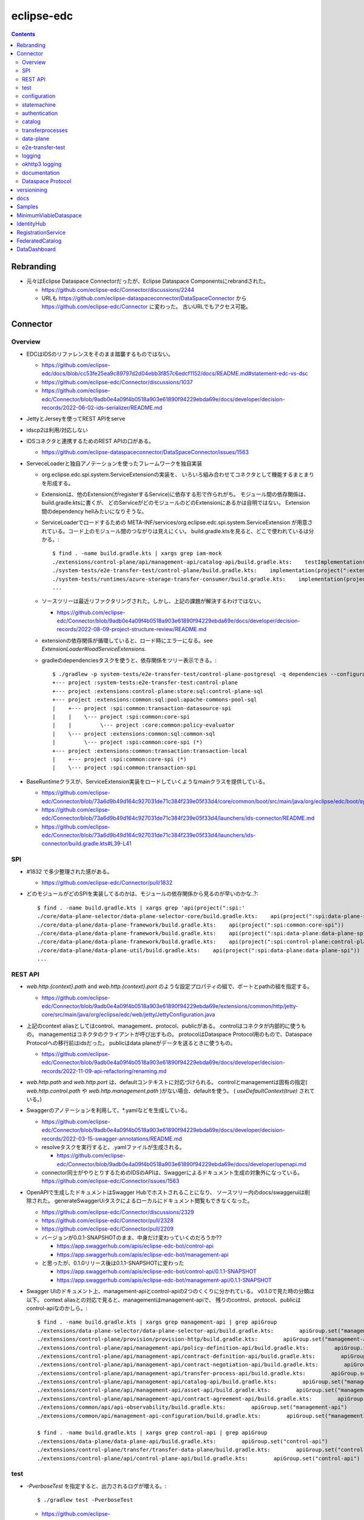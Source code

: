 -----------
eclipse-edc
-----------

.. contents::


Rebranding
==========

- 元々はEclipse Dataspace Connectorだったが、Eclipse Dataspace Componentsにrebrandされた。

  - https://github.com/eclipse-edc/Connector/discussions/2244

  - URLも https://github.com/eclipse-dataspaceconnector/DataSpaceConnector から
    https://github.com/eclipse-edc/Connector に変わった。
    古いURLでもアクセス可能。


Connector
=========

Overview
--------

- EDCはIDSのリファレンスをそのまま踏襲するものではない。

  - https://github.com/eclipse-edc/docs/blob/cc53fe25ea9c89797d2d04ebb3f857c6edcf1152/docs/README.md#statement-edc-vs-dsc
  - https://github.com/eclipse-edc/Connector/discussions/1037
  - https://github.com/eclipse-edc/Connector/blob/9adb0e4a09f4b0518a903e61890f94229ebda69e/docs/developer/decision-records/2022-06-02-ids-serializer/README.md

- JettyとJerseyを使ってREST APIをserve

- idscp2は利用/対応しない

- IDSコネクタと連携するためのREST APIの口がある。

  - https://github.com/eclipse-dataspaceconnector/DataSpaceConnector/issues/1563

- ServeceLoaderと独自アノテーションを使ったフレームワークを独自実装

  - org.eclipse.edc.spi.system.ServiceExtensionの実装を、
    いろいろ組み合わせてコネクタとして機能するまとまりを形成する。

  - Extensionは、他のExtension(がregisterするService)に依存する形で作られがち。
    モジュール間の依存関係は、build.gradle.ktsに書くが、
    どのServiceがどのモジュールのどのExtensionにあるかは自明ではない。
    Extension間のdependency hellみたいになりそうな。

  - ServiceLoaderでロードするための
    META-INF/services/org.eclipse.edc.spi.system.ServiceExtension
    が用意されている。コード上のモジュール間のつながりは見えにくい。
    build.gradle.ktsを見ると、どこで使われているは分かる。::

      $ find . -name build.gradle.kts | xargs grep iam-mock
      ./extensions/control-plane/api/management-api/catalog-api/build.gradle.kts:    testImplementation(project(":extensions:common:iam:iam-mock"))
      ./system-tests/e2e-transfer-test/control-plane/build.gradle.kts:    implementation(project(":extensions:common:iam:iam-mock"))
      ./system-tests/runtimes/azure-storage-transfer-consumer/build.gradle.kts:    implementation(project(":extensions:common:iam:iam-mock"))
      ...

  - ソースツリーは最近リファクタリングされた。しかし、上記の課題が解決するわけではない。

    - https://github.com/eclipse-edc/Connector/blob/9adb0e4a09f4b0518a903e61890f94229ebda69e/docs/developer/decision-records/2022-08-09-project-structure-review/README.md

  - extensionの依存関係が循環していると、ロード時にエラーになる。see `ExtensionLoader#loadServiceExtensions`.

  - gradleのdependenciesタスクを使うと、依存関係をツリー表示できる。::

      $ ./gradlew -p system-tests/e2e-transfer-test/control-plane-postgresql -q dependencies --configuration compileClasspath | grep project
      +--- project :system-tests:e2e-transfer-test:control-plane
      +--- project :extensions:control-plane:store:sql:control-plane-sql
      +--- project :extensions:common:sql:pool:apache-commons-pool-sql
      |    +--- project :spi:common:transaction-datasource-spi
      |    |    \--- project :spi:common:core-spi
      |    |         \--- project :core:common:policy-evaluator
      |    \--- project :extensions:common:sql:common-sql
      |         \--- project :spi:common:core-spi (*)
      +--- project :extensions:common:transaction:transaction-local
      |    +--- project :spi:common:core-spi (*)
      |    \--- project :spi:common:transaction-spi


- BaseRuntimeクラスが、ServiceExtension実装をロードしていくようなmainクラスを提供している。

  - https://github.com/eclipse-edc/Connector/blob/73a6d9b49d164c927031de71c384f239e05f33d4/core/common/boot/src/main/java/org/eclipse/edc/boot/system/runtime/BaseRuntime.java
  - https://github.com/eclipse-edc/Connector/blob/73a6d9b49d164c927031de71c384f239e05f33d4/launchers/ids-connector/README.md
  - https://github.com/eclipse-edc/Connector/blob/73a6d9b49d164c927031de71c384f239e05f33d4/launchers/ids-connector/build.gradle.kts#L39-L41


SPI
---

- #1832 で多少整理された感がある。

  - https://github.com/eclipse-edc/Connector/pull/1832

- どのモジュールがどのSPIを実装してるのかは、モジュールの依存関係から見るのが早いのかな..?::

    $ find . -name build.gradle.kts | xargs grep 'api(project(":spi:'
    ./core/data-plane-selector/data-plane-selector-core/build.gradle.kts:    api(project(":spi:data-plane-selector:data-plane-selector-spi"))
    ./core/data-plane/data-plane-framework/build.gradle.kts:    api(project(":spi:common:core-spi"))
    ./core/data-plane/data-plane-framework/build.gradle.kts:    api(project(":spi:data-plane:data-plane-spi"))
    ./core/data-plane/data-plane-framework/build.gradle.kts:    api(project(":spi:control-plane:control-plane-api-client-spi"))
    ./core/data-plane/data-plane-util/build.gradle.kts:    api(project(":spi:data-plane:data-plane-spi"))
    ...


REST API
--------

- `web.http.{context}.path` and `web.http.{context}.port` のような設定プロパティの組で、ポートとpathの組を指定する。

  - https://github.com/eclipse-edc/Connector/blob/9adb0e4a09f4b0518a903e61890f94229ebda69e/extensions/common/http/jetty-core/src/main/java/org/eclipse/edc/web/jetty/JettyConfiguration.java

- 上記のcontext aliasとしてはcontrol、management、protocol、publicがある。
  controlはコネクタが内部的に使うもの。
  managementはコネクタのクライアントが呼び出すもの。
  protocolはDataspace Protocol用のもので、Dataspace Protocolへの移行前はidsだった。
  publicはdata planeがデータを送るときに使うもの。

  - https://github.com/eclipse-edc/Connector/blob/9adb0e4a09f4b0518a903e61890f94229ebda69e/docs/developer/decision-records/2022-11-09-api-refactoring/renaming.md

- `web.http.path` and `web.http.port` は、defaultコンテキストに対応づけられる。
  controlとmanagementは固有の指定( `web.http.control.path` や `web.http.management.path` )がない場合、defaultを使う。
  ( `useDefaultContext(true)` されている。)

- Swaggerのアノテーションを利用して、*.yamlなどを生成している。

  - https://github.com/eclipse-edc/Connector/blob/9adb0e4a09f4b0518a903e61890f94229ebda69e/docs/developer/decision-records/2022-03-15-swagger-annotations/README.md

  - resolveタスクを実行すると、.yamlファイルが生成される。

    - https://github.com/eclipse-edc/Connector/blob/9adb0e4a09f4b0518a903e61890f94229ebda69e/docs/developer/openapi.md

  - connector同士がやりとりするためのIDSのAPIは、Swaggerによるドキュメント生成の対象外になっている。
    https://github.com/eclipse-edc/Connector/issues/1563

- OpenAPIで生成したドキュメントはSwagger Hubでホストされることになり、
  ソースツリー内のdocs/swaggeruiは削除された。
  generateSwaggerUiタスクによるローカルにドキュメント閲覧もできなくなった。

  - https://github.com/eclipse-edc/Connector/discussions/2329
  - https://github.com/eclipse-edc/Connector/pull/2328
  - https://github.com/eclipse-edc/Connector/pull/2209

  - バージョンが0.0.1-SNAPSHOTのまま、中身だけ変わっていくのだろうか??

    - https://app.swaggerhub.com/apis/eclipse-edc-bot/control-api
    - https://app.swaggerhub.com/apis/eclipse-edc-bot/management-api

  - と思ったが、0.1.0リリース後は0.1.1-SNAPSHOTに変わった

    - https://app.swaggerhub.com/apis/eclipse-edc-bot/control-api/0.1.1-SNAPSHOT
    - https://app.swaggerhub.com/apis/eclipse-edc-bot/management-api/0.1.1-SNAPSHOT

- Swagger UIのドキュメント上、management-apiとcontrol-apiの2つのくくりに分かれている。
  v0.1.0で見た時の分類は以下。
  context aliasとの対応で見ると、managementはmanagement-apiで、
  残りのcontrol、protocol、publicはcontrol-apiなのかしら。::
      
    $ find . -name build.gradle.kts | xargs grep management-api | grep apiGroup
    ./extensions/data-plane-selector/data-plane-selector-api/build.gradle.kts:        apiGroup.set("management-api")
    ./extensions/control-plane/provision/provision-http/build.gradle.kts:        apiGroup.set("management-api")
    ./extensions/control-plane/api/management-api/policy-definition-api/build.gradle.kts:        apiGroup.set("management-api")
    ./extensions/control-plane/api/management-api/contract-definition-api/build.gradle.kts:        apiGroup.set("management-api")
    ./extensions/control-plane/api/management-api/contract-negotiation-api/build.gradle.kts:        apiGroup.set("management-api")
    ./extensions/control-plane/api/management-api/transfer-process-api/build.gradle.kts:        apiGroup.set("management-api")
    ./extensions/control-plane/api/management-api/catalog-api/build.gradle.kts:        apiGroup.set("management-api")
    ./extensions/control-plane/api/management-api/asset-api/build.gradle.kts:        apiGroup.set("management-api")
    ./extensions/control-plane/api/management-api/contract-agreement-api/build.gradle.kts:        apiGroup.set("management-api")
    ./extensions/common/api/api-observability/build.gradle.kts:        apiGroup.set("management-api")
    ./extensions/common/api/management-api-configuration/build.gradle.kts:        apiGroup.set("management-api")
    
    $ find . -name build.gradle.kts | xargs grep control-api | grep apiGroup
    ./extensions/data-plane/data-plane-api/build.gradle.kts:        apiGroup.set("control-api")
    ./extensions/control-plane/transfer/transfer-data-plane/build.gradle.kts:        apiGroup.set("control-api")
    ./extensions/control-plane/api/control-plane-api/build.gradle.kts:        apiGroup.set("control-api")


test
----

- `-PverboseTest` を指定すると、出力されるログが増える。::

    $ ./gradlew test -PverboseTest

  - https://github.com/eclipse-edc/GradlePlugins/blob/af36bd7b0d79cd484736d45e59a3318e5f1b4e04/plugins/edc-build/src/main/java/org/eclipse/edc/plugins/edcbuild/conventions/TestConvention.java#L55-L65

- 特定のテストだけを実行したい場合は以下の要領。 ::

    $ ./gradlew extensions:api:data-management:transferprocess:test --tests '*TransferProcessEventDispatchTest'

- 特定のディレクトリ下のサブモジュールのテストすべてを実行したい場合は、 `-p` でディレクトリを指定する。::

    $ ./gradlew test -p extensions/api/data-management/transferprocess --tests '*TransferProcessEventDispatchTest'

- `@EndToEntTest` アノテーションがついたテストを実行するためには、以下の要領。::

    $ ./gradlew test -DincludeTags="EndToEndTest"

- 特定のテストメソッドだけ実行する例::

    $ ./gradlew clean test -p system-tests/e2e-transfer-test/runner -PverboseTest -DincludeTags="EndToEndTest" --tests "*EndToEndTransferInMemoryTest.httpPull_dataTransfer" 2>&1 | tee /tmp/test.log

- `@PostgresqlDbIntegrationTest` アノテーションが付いたテストを実行する場合、下記の要領。::
  
    $ ./gradlew test -p system-tests/e2e-transfer-test/runner -DincludeTags="PostgresqlIntegrationTest"

  - アノテーションのクラス名とタグ名が一致していないので分かりにくい?
    https://github.com/eclipse-edc/Connector/blob/main/common/util/src/testFixtures/java/org/eclipse/dataspaceconnector/common/util/junit/annotations/PostgresqlDbIntegrationTest.java#L31-L32

- JUnitのテストケース内でServiceExtension実装をテストするための枠組みが、
  core/common/junit下に定義されている。

  - EdcExtensionは、各テストメソッドの前後でbootしてshutdownするようなBaseRuntimeの拡張。
    テストクラスに `@ExtendWith(EdcExtension.class)` して利用する。

  - EdcExtensionはParameterResolverを実装しているので、
    テストメソッドの引数としてregister済みのサービス(mock)を指定できる。

  - `EdcExtension#registerServiceMock` はテスト用のserviceをregisterする。
    `ServiceExtensionContext#registerService` で既にregister済みのserviceでもオーバーライドできる。

  - `EdcExtension#registerSystemExtension` はテスト用にextensionをregisterする。
    `@Inject` なフィールドに `@Provider` なメソッドで生成したインスタンスをセットする処理は、
    `ExtensionLoader#bootServiceExtensions` で実行される。
    そのため、 `@BetoreEach` なメソッドの中など、bootされるタイミングより前で、
    呼び出しておかなければならない。


configuration
-------------

- 設定プロパティは、ConfigurationExtensionがロードしたもの、環境変数からのもの、システムプロパティからのものがマージされる。競合があれば後のものほど強い。

  - https://github.com/eclipse-edc/Connector/blob/7e6089c9ac61310a05f08d6037bf877920095d9f/core/common/boot/src/main/java/org/eclipse/edc/boot/system/DefaultServiceExtensionContext.java#L121-L129

- `FsConfigurationExtension <https://github.com/eclipse-edc/Connector/blob/7e6089c9ac61310a05f08d6037bf877920095d9f/extensions/common/configuration/configuration-filesystem/src/main/java/org/eclipse/edc/configuration/filesystem/FsConfigurationExtension.java>`_
  は、edc.fs.configでpathを指定されたファイルから、設定内容を読み込む。


statemachine
------------

- StateMachineManagerが使われるのは3か所。

  - ContractServiceExtensionで初期化される
    ProviderContractNegotiationManagerと、ConsumerContractNegotiationManager。

  - CoreTransferExtensionで初期化されるTransferProcessManager。

  - どちらもテスト用にWaitStrategyを差し込み可能になっている。

    - see NegotiationWaitStrategy and TransferWaitStrategy


authentication
--------------

- managementやcontorolなAPIについては、AuthenticationService#isAuthenticatedを呼ぶようなfilterで認証している。

  - https://github.com/eclipse-edc/Connector/blob/2e5a80f5070d3926a765cf991d50aedb40314f78/spi/common/auth-spi/src/main/java/org/eclipse/edc/api/auth/spi/AuthenticationRequestFilter.java#L44

  - Connector配下にあるAuthenticationServiceの実装は以下だけ。

    - https://github.com/eclipse-edc/Connector/blob/2e5a80f5070d3926a765cf991d50aedb40314f78/spi/common/auth-spi/src/main/java/org/eclipse/edc/api/auth/spi/AllPassAuthenticationService.java
    - https://github.com/eclipse-edc/Connector/blob/2e5a80f5070d3926a765cf991d50aedb40314f78/extensions/common/auth/auth-basic/src/main/java/org/eclipse/edc/api/auth/basic/BasicAuthenticationService.java
    - https://github.com/eclipse-edc/Connector/blob/2e5a80f5070d3926a765cf991d50aedb40314f78/extensions/common/auth/auth-tokenbased/src/main/java/org/eclipse/edc/api/auth/token/TokenBasedAuthenticationExtension.java

- コネクタの認証は、IdentityServiceが利用される。

  - Connector配下にある実装はDIDとOAuth2の2択。

    - https://github.com/eclipse-edc/Connector/blob/72d8b8ef58de41db7111c9928f777ce60781f51c/extensions/common/iam/decentralized-identity/identity-did-service/src/main/java/org/eclipse/edc/iam/did/service/DecentralizedIdentityService.java
    - https://github.com/eclipse-edc/Connector/blob/72d8b8ef58de41db7111c9928f777ce60781f51c/extensions/common/iam/oauth2/oauth2-core/src/main/java/org/eclipse/edc/iam/oauth2/identity/Oauth2ServiceImpl.java


catalog
-------

- CatalogはContractOfferの集まり。だったが、Dataspace Protocol対応で、DatasetやDataServiceという概念が登場した。

  - https://github.com/eclipse-edc/Connector/blob/0ac9755d7a058117fb8372181af7389760818e7e/spi/common/catalog-spi/src/main/java/org/eclipse/edc/catalog/spi/Catalog.java
  - https://github.com/eclipse-edc/Connector/pull/2656

 - CatalogServiceにはEDCのとIDSのと、2種類ある。
   e2e-transfer-test等の既存のテストやサンプルで使われているのは、後者のIDSのもののみに見える。
   Catalogのデータモデルは共通。

    - https://github.com/eclipse-edc/Connector/blob/0ac9755d7a058117fb8372181af7389760818e7e/spi/control-plane/control-plane-spi/src/main/java/org/eclipse/edc/connector/spi/catalog/CatalogService.java
    - https://github.com/eclipse-edc/Connector/blob/0ac9755d7a058117fb8372181af7389760818e7e/core/control-plane/control-plane-aggregate-services/src/main/java/org/eclipse/edc/connector/service/catalog/CatalogServiceImpl.java

    - https://github.com/eclipse-edc/Connector/blob/0ac9755d7a058117fb8372181af7389760818e7e/data-protocols/ids/ids-spi/src/main/java/org/eclipse/edc/protocol/ids/spi/service/CatalogService.java
    - https://github.com/eclipse-edc/Connector/blob/0ac9755d7a058117fb8372181af7389760818e7e/data-protocols/ids/ids-core/src/main/java/org/eclipse/edc/protocol/ids/service/CatalogServiceImpl.java


transferprocesses
-----------------

- /v2/transferprocesses は、consumer connectorが、データ転送のためのリクエストを受けるAPI。

  - sourceは、ContractAgreementに含まれるassetIdで指定される。

  - destinationは、dataDestinationで具体的にtypeとその他propertyで指定される。
    例えばAzure Blobだと、typeはAzureStorageで、
    accountでストレージアカウント名、containerはcontainer名を指す。

- データ転送の処理それ自体は、transfer-data-plane側にコードがある。
  https://github.com/eclipse-edc/Connector/blob/65479dc186ad0517565c77047672d1783a2188d7/extensions/control-plane/transfer/transfer-data-plane/README.md

- リクエストが呼ばれると、TransferProcessインスタンスが作成され、
  状態(state)を含む情報がTransferProcessStoreに保存される。
  StateMachineManagerのスレッドがprocess*を順次呼び出すことで、
  TransferProcessの状態は遷移していく。

  - processInitialで、destinationのtypeに応じて必要なら、
    登録されたConsumerResourceManifestGeneratorにが、ResourceDefinitionを作成する。
    現状destinationがAzure Blob/Amazon S3/GCSのオブジェクトの場合に、この処理が入る。

  - processProvisioningで、上記のResourceDefinitionに応じて、
    ProvisionManagerが登録されたProvisioner実装を利用して、resourceを作成する。
    destinationがAzure Blog/Amazon S3/GCSのオブジェクトの場合に、
    container/bucketを(無ければ)作成し、provider connecterに書き込みを許可するための、
    tokenを作成する。

  - processRequestingで、provider connectorにDataRequestを送る。
    リクエストはRemoteMessageDispatcherを利用して送信されるが、
    現時点で実装はids-multipart用のものしかない様子。

    - DataRequestメッセージ送信を行うのは、MultipartArtifactRequestSender。
    
    - DataRequestメッセージを受信したprovider connector側では、
      ArtifactRequestHandlerがリクエストを処理する。
      ここでも、consumer側と同じようにTransferProcessManagerImplが使われ、
      TransferProcessが作られる。
      consumer側のTransferProcessとは独立だが、同じDataRequestのidに紐づくので、
      consumerとproducerでTransferProcessStoreは独立になっていないとダメ。
      
      - (provider側の)processProvisioningの段階で、initiateDataTransferが呼ばれ、
        DataFlowManagerを介して、data-planeの処理が呼ばれる。

        - DataFlowManagerは、DataFlowControllerを切り替える。
          destinationがHttpProxyだとConsumerPullTransferDataFlowControllerが、
          それ以外だとProviderPushTransferDataFlwoControllerが使われる。

      - DataPlaneSelectorで、接続先を選択する。
        DataPlaneSelectorも、個別に建ててREST APIでアクセスする方式を取れる。

       - 接続先を示すDataplaneInstanceは、
         data-plane-selector-apiの提供するREST API(/instances)で、事前に追加(定義)する。

      - DataPlaneClientで、DataFlowRequestをdata-planeに送る。
        DataPlaneManagerが同居しているどうかで、クラスが違う。
        EmbeddedDataPlaneTransferClientとRemotDataPlaneTransferClientがある。

  - processInprogressで、StatusChecker実装が、transferが終わったか確認する。
    Azure Blobだと、container内に、名前のsuffixが".complete"なblobがあるかを見る。

  - provider側でsink.transfer(source)という形で、データコピーが実行される。
    sinkはconsumer側に属するリソースなので、書き込み権限をどうやって与えるかがポイントになる。
    例えば、sinkがAzure Blobなら、consumer側のコネクタが、自身のstorage accountで、
    コンテナと、書き込みのにを許すSASトークンを作成し、それをvault経由でprovider側が読めるようにする。


data-plane
----------

- https://github.com/eclipse-edc/Connector/issues/463

- DataPlaneFrameWorkExtensionが本体。
  サンプル類はdata-plane-coreにdependencyを付けてロードしている。

- TransferServiceがリクエストをvalidate。
  現状の実装はPipelineServiceTransferServiceImplしかないような。

- PipelineServiceImpl#transferがデータコピー処理の本体。
  sink.transfer(source) する。

- (data-plane-apiモジュールの)DataPlaneApiExtensionが、REST APIを提供する。
  controlとpublicという2種類のcontextを使い分ける。
  そのため、web.http.control.*とweb.http.public.*の2種類の設定(port mapping)が必要。
  DataFlowRequestを受け取る/transferはcontrolの範疇。

- DataPlanePublicApiControllerは、transferされたデータをByteArrayOutputStreamで受け取って、
  クライアントにtoStringして渡すので、大きなデータを受け渡せるわけではない。

- consumerがHTTPレスポンスのbodyとしてデータを受け取るパターンは、e2e-transfer-testの方に例が追加された。

  - https://github.com/eclipse-edc/Connector/discussions/1361
  - https://github.com/eclipse-edc/Connector/blob/9adb0e4a09f4b0518a903e61890f94229ebda69e/system-tests/e2e-transfer-test/runner/src/test/java/org/eclipse/edc/test/e2e/AbstractEndToEndTransfer.java#L47-L113
  - https://github.com/eclipse-edc/Connector/pull/639

- providerは、
  asset typeをcanHandleなSourceから、
  dataDestination typeをcanHandleなSinkに、
  transferする。

- assetのtypeを増やす場合、DataSourceFactoryとDataSinkFactoryの実装をつくり、
  `PipelineService#registerFactory` する。

- 元々あったprovider pushは、provider connector側でデータ送信の処理( ``sink.transfer(source)`` )が呼ばれるのでわかりやすい。
  それに対して、後から追加されたデータ転送方式であるところのconsumer pullはちょっとわかりにくい。

  - 現状consumer pullになるのは、destinationのtypeがHttpProxyの場合のみ。

  - consumer pullの場合は、TransferStartMessageのペイロードとして、データの在処を示すEndpointDataReference(EDR)をconsumer connectorに渡す。
    consumer connectorは、受け取ったEDRをbackendにPOSTする。

  - consumer clientは(backendから取り出した)EDRに入っているendpointのURLに対して、authCodeに入っているトークンをAuthorizationヘッダに入れて、GETする。
    このendpointのURLはコネクタのdata-plane APIを指すもの。
    コネクタは、authCodeに含まれている真のデータの在処を示すURLからデータを取得し、clientに渡す。つまり、プロキシサーバとして振る舞う。
    authCodeに含まれる情報で認証を行うために、クライアントは直接データの在処にアクセスしない。

    - という仕組み上、sourceのtypeはHttpDataでなければ成立しないような。

    - consumerとproviderのどちらのコネクタのproxyとして振る舞えるが、
      ドキュメント上はprovider connectorがデータを中継する想定になっているように見える。
      この場合、データをpullするのはconsumer connectorではなく、そのクライアントということになる。

  - https://github.com/eclipse-edc/Connector/tree/5803513f0c4cc795c0d1d069f7039c8ca1bd8f7e/extensions/control-plane/transfer/transfer-data-plane


e2e-transfer-test
-----------------

- コネクタによるデータ転送の一連の流れを実行するテストコードが定義されている。

- AbstractEndToEndTransferがベースクラスで、データの永続化先によって3種類の派生がある。
  各派生には `@EndToEndTest` のようなアノテーションがついていて、それに応じて
  `-DincludeTags=EndToEndTest` のような指定をしないと、テストが実行されない。

- EndToEndTransferInMemoryTestはデータをメモリ上に持ち、永続化しないパターンで、それ単体で実行できる。::

    $ ./gradlew clean test -p system-tests/e2e-transfer-test/runner -DincludeTags=EndToEndTest --tests '*EndToEndTransferInMemoryTest' -PverboseTest

- EndToEndTransferPostgresqlTestはPostgreSQLにデータを永続化する。
  これも、コンテナを利用してPostgreSQLのサーバを建てることで、簡単に実行できる。
  アノテーションが `@PostgresqlDbIntegrationTest` だが、定義されているTagがPostgresqlIntegrationTestで紛らわしい。::

    $ docker run --rm --name edc-postgres -e POSTGRES_PASSWORD=password -p 5432:5432 -d postgres
    $ ./gradlew clean test -p system-tests/e2e-transfer-test/runner -DincludeTags=PostgresqlIntegrationTest --tests '*EndToEndTransferPostgresqlTest' -PverboseTest

  - テスト実行後に、データベース内のデータを見てみるのも、理解を深めるのに役立つかもしれない。
    concsumerとproducerというデータベースができている。::

      $ psql -U postgres -W -h localhost -l
      psql: warning: extra command-line argument "postgres" ignored
      Password:
                                       List of databases
         Name    |  Owner   | Encoding |  Collate   |   Ctype    |   Access privileges
      -----------+----------+----------+------------+------------+-----------------------
       consumer  | postgres | UTF8     | en_US.utf8 | en_US.utf8 |
       postgres  | postgres | UTF8     | en_US.utf8 | en_US.utf8 |
       provider  | postgres | UTF8     | en_US.utf8 | en_US.utf8 |
       template0 | postgres | UTF8     | en_US.utf8 | en_US.utf8 | =c/postgres          +
                 |          |          |            |            | postgres=CTc/postgres
       template1 | postgres | UTF8     | en_US.utf8 | en_US.utf8 | =c/postgres          +
                 |          |          |            |            | postgres=CTc/postgres
      (5 rows)
      
      $ psql -U postgres -W -h localhost -c 'SELECT * FROM edc_policydefinitions LIMIT 1;' provider
                        policy_id               |  created_at   |                                                                                           permissions                                                                                           | prohibitions | duties | extensible_properties | inherits_from | assigner | assignee | target |      policy_type
      --------------------------------------+---------------+-------------------------------------------------------------------------------------------------------------------------------------------------------------------------------------------------+--------------+--------+-----------------------+---------------+----------+----------+--------+-----------------------
       f5ed763c-7ec1-427d-a47d-3099236b61bd | 1682079999930 | [{"edctype":"dataspaceconnector:permission","uid":null,"target":null,"action":{"type":"USE","includedIn":null,"constraint":null},"assignee":null,"assigner":null,"constraints":[],"duties":[]}] | []           | []     | {}                    |               |          |          |        | {"@policytype":"set"}
      (1 row)


logging
-------

- ログの出力はMonitorというインターフェースで抽象化されている。
  明示的にMonitor実装がregisterされていない場合、
  ConsoleMonitorという単純な実装が使われる。
  ロギングライブラリは使用せずに、コンソールにDEBUGレベルを含むすべてのログを出力する。

- MonitorExtension実装をロードすることで、monitorの切りかえ/追加ができる。

- LoggerMonitorExtensionは、java.util.loggingでログ出力するLoggerMonitorを提供するもの。

- BaseRuntimeは `MonitorProvider <https://github.com/eclipse-edc/Connector/blob/v0.1.3/core/common/boot/src/main/java/org/eclipse/edc/boot/monitor/MonitorProvider.java>`_
  というSLF4JServiceProvider実装をロードし、SLF4J APIで出力されたログを、Monitor側に送る仕組みを用意している。
  結果として、ほかのSLF4J bindingを使うことができない。

  - removed: https://github.com/eclipse-edc/Connector/pull/3463


okhttp3 logging
---------------

コネクタ内のHTTPリクエストは、okhttp3で実行されている。
logging-interceptorを仕込むと、リクエストの内容をログ出力できる。::

  $ git diff
  diff --git a/core/common/connector-core/src/main/java/org/eclipse/edc/connector/core/base/OkHttpClientFactory.java b/core/common/connector-core/src/main/java/org/eclipse/edc/connector/core/base/OkHttpClientFactory.java
  index 10dc4d5d2..1c7bc3eab 100644
  --- a/core/common/connector-core/src/main/java/org/eclipse/edc/connector/core/base/OkHttpClientFactory.java
  +++ b/core/common/connector-core/src/main/java/org/eclipse/edc/connector/core/base/OkHttpClientFactory.java
  @@ -77,6 +77,9 @@ public class OkHttpClientFactory {
               context.getMonitor().info("HTTPS enforcement it not enabled, please enable it in a production environment");
           }
   
  +        var logging = new okhttp3.logging.HttpLoggingInterceptor();
  +        logging.setLevel(okhttp3.logging.HttpLoggingInterceptor.Level.BODY);
  +        builder.addInterceptor(logging);
           return builder.build();
       }
   
  diff --git a/gradle.properties b/gradle.properties
  index 9bd583ee1..e86600c1b 100644
  --- a/gradle.properties
  +++ b/gradle.properties
  @@ -1,9 +1,9 @@
   group=org.eclipse.edc
  -version=0.3.1-SNAPSHOT
  +version=0.3.1
   # for now, we're using the same version for the autodoc plugin, the processor and the runtime-metamodel lib, but that could
   # change in the future
  -annotationProcessorVersion=0.3.1-SNAPSHOT
  -edcGradlePluginsVersion=0.3.1-SNAPSHOT
  -metaModelVersion=0.3.1-SNAPSHOT
  +annotationProcessorVersion=0.3.1
  +edcGradlePluginsVersion=0.3.1
  +metaModelVersion=0.3.1
   edcScmUrl=https://github.com/eclipse-edc/Connector.git
   edcScmConnection=scm:git:git@github.com:eclipse-edc/Connector.git
  diff --git a/gradle/libs.versions.toml b/gradle/libs.versions.toml
  index 97672f052..12b80c690 100644
  --- a/gradle/libs.versions.toml
  +++ b/gradle/libs.versions.toml
  @@ -79,6 +79,7 @@ mockserver-client = { module = "org.mock-server:mockserver-client-java", version
   mockserver-netty = { module = "org.mock-server:mockserver-netty", version.ref = "httpMockServer" }
   nimbus-jwt = { module = "com.nimbusds:nimbus-jose-jwt", version.ref = "nimbus" }
   okhttp = { module = "com.squareup.okhttp3:okhttp", version.ref = "okhttp" }
  +okhttp-logging-interceptor = { module = "com.squareup.okhttp3:logging-interceptor", version.ref = "okhttp" }
   opentelemetry-api = { module = "io.opentelemetry:opentelemetry-api", version.ref = "opentelemetry" }
   opentelemetry-instrumentation-annotations = { module = "io.opentelemetry.instrumentation:opentelemetry-instrumentation-annotations", version.ref = "opentelemetry" }
   opentelemetry-proto = { module = "io.opentelemetry.proto:opentelemetry-proto", version.ref = "opentelemetry-proto" }
  diff --git a/spi/common/http-spi/build.gradle.kts b/spi/common/http-spi/build.gradle.kts
  index 9aaf288b5..d9fa0bfa7 100644
  --- a/spi/common/http-spi/build.gradle.kts
  +++ b/spi/common/http-spi/build.gradle.kts
  @@ -21,6 +21,7 @@ dependencies {
       api(project(":spi:common:core-spi"))
   
       api(libs.okhttp)
  +    api(libs.okhttp.logging.interceptor)
       api(libs.failsafe.okhttp)
   }

okhttp3のロギングはjava.util.loggingを使っているので、
``-Djava.util.logging.config.file=/tmp/logging.properties``
のようにシステムプロパティ経由で設定ファイルを指定できる。::

  $ cat >/tmp/logging.properties <<EOF
  handlers = java.util.logging.ConsoleHandler
  .level = INFO
  java.util.logging.ConsoleHandler.level = ALL
  java.util.logging.ConsoleHandler.formatter = java.util.logging.SimpleFormatter
  java.util.logging.SimpleFormatter.format = %1\$tF %1\$tT %4\$s : %5\$s %n
  EOF

指定したファイルのpathが誤っているなどすると、単にログが出なくなるため、原因を見つけにくい。


documentation
-------------

- ドキュメント自動生成用のモジュールやアノテーションの定義は、
  #2001で、DataSpaceConnectorとは別のソースツリーに移動された。
  https://github.com/eclipse-dataspaceconnector/GradlePlugins


Dataspace Protocol
------------------

- https://github.com/eclipse-edc/Connector/issues/2429

- https://github.com/eclipse-edc/Connector/blob/73a6d9b49d164c927031de71c384f239e05f33d4/docs/developer/architecture/ids-dataspace-protocol/README.md


versionining
============

- バージョンはずっと0.0.1-SNAPSHOTだったが、ソースコードを分割して、
  それぞれのリポジトリで非互換な修正が入るとビルドが通らなくなるので、
  ある瞬間を示すための0.0.1-20230301-SNAPSHOTのようなバージョン番号をつけて参照する形になった。

  - https://github.com/eclipse-edc/Connector/blob/e7a092bf81fc43b42c349d98e3e6ad3939f181a6/docs/developer/decision-records/2022-08-11-versioning_and_artifacts/README.md
  - https://github.com/eclipse-edc/MinimumViableDataspace/blob/8141afce75613f62ed236cb325a862b8af40b903/gradle.properties#L3-L7

- snapshotはNexusから取得できる。

  - https://oss.sonatype.org/#view-repositories;snapshots~browsestorage~org/eclipse/edc

- Maven Centralにpublishされるrelease artifactのバージョンは、0.0.1-milestone-8のような形式になった。

  - https://central.sonatype.com/search?q=org.eclipse.edc&smo=true&namespace=org.eclipse.edc

- 依存ライブラリのバージョン定義は、GradlePluginsリポジトリで定義された、
  edc-versionsというアーティファクトにまとめられた。

  - https://github.com/eclipse-edc/Connector/blob/cc5b34833574be9b5f20d7c128f4e1c6a840e129/docs/developer/version-catalogs.md
  - https://github.com/eclipse-edc/GradlePlugins/blob/96f9cc05047c111a547f6ac78168cb6ce9a84fd4/version-catalog/build.gradle.kts
  - https://github.com/eclipse-edc/GradlePlugins/blob/96f9cc05047c111a547f6ac78168cb6ce9a84fd4/gradle/libs.versions.toml

- ローカルで修正して試すには、ちょっと手順が必要。

  - まずGradlePlugins側のバージョン定義を修正したものをローカルリポジトリにインストールする。::

    $ ./gradlew publishToMavenLocal -Pskip.signing

  - Connector側のsettings.gradle.ktsのdependencyResolutionManagementのrepositoriesの部分を修正して、mavenLocal()を一番上に持ってくる。
    https://github.com/eclipse-edc/Connector/blob/2c4bf1529b538077c2dd2cccd12128c3202d7548/settings.gradle.kts#L31-L38

- その後、あまりうまくないことが分かり、各コンポーネントがバージョンカタログを持つやり方に変わった。

  - https://github.com/eclipse-edc/Connector/blob/e7a092bf81fc43b42c349d98e3e6ad3939f181a6/docs/developer/decision-records/2023-03-31-version-catalog-per-component/README.md

  -  GradlePlugins側にも、共通のパーツだけ少し残されてはいる。

    - https://github.com/eclipse-edc/GradlePlugins/blob/83ad790b6e521862db8f66b7985457176070da81/gradle/libs.versions.toml

- `version catalog自体はGradleが提供する機能 <https://docs.gradle.org/current/userguide/platforms.html>`_ 。

  - libs.versions.tomlという `TOML形式 <https://toml.io/>`_ のファイルによるバージョン定義を読んで解釈するのは、
    `GradleのVersionCatalobBuilder <https://docs.gradle.org/current/javadoc/org/gradle/api/initialization/dsl/VersionCatalogBuilder.html>`_ 。

  - `groovy-core` のようにハイフン区切りで定義されたaliasには、
    `libs.groovy.core` のようにドット区切りのアクセサでアクセスする `流儀 <https://docs.gradle.org/current/userguide/platforms.html#sub:mapping-aliases-to-accessors>`_ らしい。

  - Maven等にpublishして、外部から参照できるようにするためには、
    `version-catalogプラグイン <https://docs.gradle.org/current/userguide/platforms.html#sec:version-catalog-plugin>`_ を利用する。


docs
====

- Connectorからドキュメントを独立のリポジトリに移動し、
  複数のリポジトリのドキュメントをまとめて一つに見せる仕組みができてた。

  - https://github.com/eclipse-edc/docs
  - https://eclipse-edc.github.io/docs/#/README



Samples
=======

- samplesの内容は、個別のソースツリーに移動された。

  - https://github.com/eclipse-edc/Samples
  - https://github.com/eclipse-edc/Connector/pull/2362

- transferのサンプルが雰囲気をつかむのによいのかも。

  - https://github.com/eclipse-edc/Samples/blob/227d59073658bd8bc2c526719102b32525bd86bb/transfer/transfer-01-file-transfer/README.md

  - consumer, providerはどちらも基本的なモジュールが同じ。
    providerには、リクエストされたファイル操作をするための、
    固有Extension(に附随するSourceとSink)が、追加でロードされる。

   - clientはconsumerにREST APIでリクエストを送る。consumerは受付情報的な内容をすぐにレスポンスとして返す。

   - consumerはclientリクエストを受けて、providerにリクエストを送る。

   - providerはそれを受けて、指定されたasset(ここではファイル)を、指定されたpathにコピーする。
     ここではproviderからconsumerに実データが送られたりするわけではない。
     データ転送の実処理はprovider(役のモジュール)側で完結している。

     - データの送り先としてS3のバケットとかを指定した場合も、同じイメージだろうか。

   - clientは受付情報から、依頼したデータ転送処理が終わったかどうかをpollingして確認する。

   - このサンプルでは、curlコマンドでリクエストを送る先が全部9192番ポートで、
     providerのdata management APIができることの範囲で完結している。

     - controlplaneやidsのAPIは叩かれない。

- 手でcurlコマンドを叩く代わりに、一連の処理をtestタスクで実行することもできる。::

    $ ./gradlew clean test -p transfer/transfer-01-file-transfer/file-transfer-integration-tests -DincludeTags=EndToEndTest --tests FileTransferSampleTest -PverboseTest


MinimumViableDataspace
======================

- https://github.com/eclipse-edc/MinimumViableDataspace

- EDCを使ったDSのデモ

- AssetはAzureのBlob。ローカル環境ではAzuriteを利用。

- assetを定義する仕込みために、コネクタのdata management APIを呼び出す部分は、
  Postmanで作った.jsonをNewmanで実行する形で実装。

  - https://github.com/eclipse-edc/MinimumViableDataspace/blob/8141afce75613f62ed236cb325a862b8af40b903/deployment/data/MVD.postman_collection.json

  - https://github.com/eclipse-edc/MinimumViableDataspace/blob/8141afce75613f62ed236cb325a862b8af40b903/deployment/seed-data.sh

- policyとregistrationに関連して、extensionを2個独自に実装して利用。

  - https://github.com/eclipse-edc/MinimumViableDataspace/blob/8141afce75613f62ed236cb325a862b8af40b903/extensions/policies/src/main/java/org/eclipse/edc/mvd/SeedPoliciesExtension.java

  - https://github.com/eclipse-edc/MinimumViableDataspace/blob/8141afce75613f62ed236cb325a862b8af40b903/extensions/refresh-catalog/src/main/java/org/eclipse/edc/mvd/RegistrationServiceNodeDirectoryExtension.java

- DID/VCでParticipantを認証する仕組みとしてIdentityHubとRegistrationServiceを利用。

  - https://github.com/eclipse-edc/MinimumViableDataspace/tree/8141afce75613f62ed236cb325a862b8af40b903/docs/developer/decision-records/2022-06-20-mvd-onboarding
  - https://github.com/eclipse-edc/MinimumViableDataspace/tree/8141afce75613f62ed236cb325a862b8af40b903/docs/developer/decision-records/2022-06-16-distributed-authorization
  - https://github.com/eclipse-edc/MinimumViableDataspace/tree/8141afce75613f62ed236cb325a862b8af40b903/docs/developer/decision-records/2022-06-15-registration-service

- FederatedCatalogを利用。

- Dockerを利用して、ローカルノードで動作確認できる。

  - https://github.com/eclipse-edc/MinimumViableDataspace/blob/8141afce75613f62ed236cb325a862b8af40b903/system-tests/README.md#test-execution-using-embedded-services

  - `-DuseFsVault="true"` をつけてビルドしないと、Azureを使うVaultが使われて、エラーになる。
    (AzuriteをVaultとして使うための仕込みがない。)

  - MVD_UI_PATHをexportして、DataDashboardのUIを動かす場合も、上記の仕込みは必要。

    - https://github.com/eclipse-edc/MinimumViableDataspace/tree/8141afce75613f62ed236cb325a862b8af40b903#local-development-setup

    - まとめると以下の要領::

        $ ./gradlew -DuseFsVault="true" :launchers:connector:shadowJar
        $ ./gradlew -DuseFsVault="true" :launchers:registrationservice:shadowJar
        $ export MVD_UI_PATH=/home/iwasakims/srcs/eclipse-edc/DataDashboard
        $ docker compose --profile ui -f system-tests/docker-compose.yml up --build

  - ローカル実行用のdocker-compose.ymlの中身も、構成を知る参考になる。

    - https://github.com/eclipse-edc/MinimumViableDataspace/blob/8141afce75613f62ed236cb325a862b8af40b903/system-tests/docker-compose.yml

    - WebDidResolverがDIDを取得するために、nginxがいる。


IdentityHub
===========

- https://github.com/eclipse-edc/IdentityHub

- コードはそのうち、TrustFrameworkAdoptionの方に移動されることになる?

  - https://github.com/eclipse-edc/Connector/discussions/2303
  - https://github.com/eclipse-edc/TrustFrameworkAdoption


RegistrationService
===================

- https://github.com/eclipse-edc/RegistrationService

- MVDのための簡易サービス。

  - https://github.com/eclipse-edc/MinimumViableDataspace/blob/main/docs/developer/decision-records/2022-06-15-registration-service/README.md

- DIDで識別されるParticipantを登録する。
  /registry/participant[s] で、単純な追加と取得ができるAPIだけ定義されている。

  - https://github.com/eclipse-edc/RegistrationService/blob/04df5c8f361d71520b48385872db63df68291537/extensions/registration-service-api/src/main/java/org/eclipse/edc/registration/api/RegistrationServiceApiController.java

  - Participant追加は、 `Authorization: Bearer DID-JWT` のようなヘッダー付きのリクエストをPOSTすることで行う。

  - Participantの情報は一旦storeに格納し、ParticipantManagerがPolicyに応じて参加を許可するか判断する。
    デフォルトでは無条件に許可する。

    - https://github.com/eclipse-edc/RegistrationService/blob/04df5c8f361d71520b48385872db63df68291537/core/registration-service/src/main/java/org/eclipse/edc/registration/RegistrationServiceExtension.java#L93-L96

- 参加登録されたParticipantのIdentityHubにtokenを渡す。

  - https://github.com/eclipse-edc/MinimumViableDataspace/blob/8141afce75613f62ed236cb325a862b8af40b903/docs/developer/decision-records/2022-06-15-registration-service/README.md#1-dataspace-participant-enrollment


FederatedCatalog
================

- https://github.com/eclipse-edc/FederatedCatalog

- /federatedcatalogというpathに対応したAPIをserveする。
  指定された条件を満たすContractOfferを返す。

  - https://github.com/eclipse-edc/FederatedCatalog/blob/6e4fccb942bb352f098b23f4f1e31f1e3b5957be/extensions/api/federated-catalog-api/src/main/java/org/eclipse/edc/catalog/api/query/FederatedCatalogApiController.java

- (test用ではない)extensionとしては4つ。::

    40 FederatedCatalog/core/federated-catalog-core/src/main/java/org/eclipse/edc/catalog/cache/FederatedCatalogCacheExtension.java public class FederatedCatalogCacheExtension implements ServiceExtension {
    37 FederatedCatalog/core/federated-catalog-core/src/main/java/org/eclipse/edc/catalog/cache/FederatedCatalogDefaultServicesExtension.java public class FederatedCatalogDefaultServicesExtension implements ServiceExtension {
    28 FederatedCatalog/extensions/api/federated-catalog-api/src/main/java/org/eclipse/edc/catalog/api/query/FederatedCatalogCacheQueryApiExtension.java public class FederatedCatalogCacheQueryApiExtension implements ServiceExtension {
    35 FederatedCatalog/extensions/store/fcc-node-directory-cosmos/src/main/java/org/eclipse/edc/catalog/node/directory/azure/CosmosFederatedCacheNodeDirectoryExtension.java public class CosmosFederatedCacheNodeDirectoryExtension implements ServiceExtension {


DataDashboard
=============

- https://github.com/eclipse-edc/DataDashboard

- デモ用のWeb UI。TypeScriptで実装されている。

- Catalogの画面は、/federatedcatalogから取得したContractOfferをすべて並べて表示している感じ。

  - https://github.com/eclipse-edc/DataDashboard/blob/c3ec34f730ca4322121c67e54ea2ae980c96c2f0/src/modules/edc-demo/services/catalog-browser.service.ts
